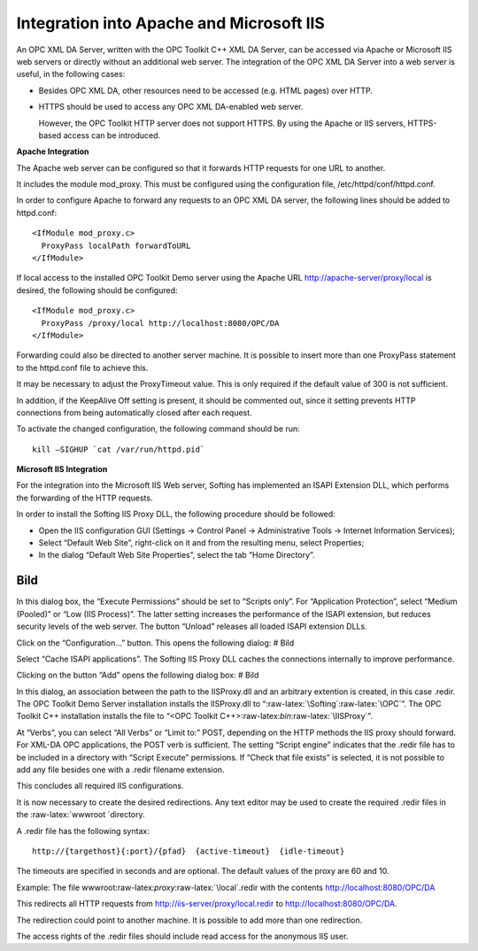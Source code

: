 **Integration into Apache and Microsoft IIS**
---------------------------------------------

An OPC XML DA Server, written with the OPC Toolkit C++ XML DA Server,
can be accessed via Apache or Microsoft IIS web servers or directly
without an additional web server. The integration of the OPC XML DA
Server into a web server is useful, in the following cases:

-  Besides OPC XML DA, other resources need to be accessed (e.g. HTML
   pages) over HTTP.

-  HTTPS should be used to access any OPC XML DA-enabled web server.

   However, the OPC Toolkit HTTP server does not support HTTPS. By using
   the Apache or IIS servers, HTTPS-based access can be introduced.

**Apache Integration**

The Apache web server can be configured so that it forwards HTTP
requests for one URL to another.

It includes the module mod_proxy. This must be configured using the
configuration file, /etc/httpd/conf/httpd.conf.

In order to configure Apache to forward any requests to an OPC XML DA
server, the following lines should be added to httpd.conf:

::

   <IfModule mod_proxy.c>
     ProxyPass localPath forwardToURL
   </IfModule>

If local access to the installed OPC Toolkit Demo server using the
Apache URL http://apache-server/proxy/local is desired, the following
should be configured:

::

   <IfModule mod_proxy.c>
     ProxyPass /proxy/local http://localhost:8080/OPC/DA
   </IfModule>

Forwarding could also be directed to another server machine. It is
possible to insert more than one ProxyPass statement to the httpd.conf
file to achieve this.

It may be necessary to adjust the ProxyTimeout value. This is only
required if the default value of 300 is not sufficient.

In addition, if the KeepAlive Off setting is present, it should be
commented out, since it setting prevents HTTP connections from being
automatically closed after each request.

To activate the changed configuration, the following command should be
run:

::

   kill –SIGHUP `cat /var/run/httpd.pid`

**Microsoft IIS Integration**

For the integration into the Microsoft IIS Web server, Softing has
implemented an ISAPI Extension DLL, which performs the forwarding of the
HTTP requests.

In order to install the Softing IIS Proxy DLL, the following procedure
should be followed:

-  Open the IIS configuration GUI (Settings -> Control Panel ->
   Administrative Tools -> Internet Information Services);
-  Select “Default Web Site”, right-click on it and from the resulting
   menu, select Properties;
-  In the dialog “Default Web Site Properties”, select the tab “Home
   Directory”.

Bild
====

In this dialog box, the “Execute Permissions” should be set to “Scripts
only”. For “Application Protection”, select “Medium (Pooled)” or “Low
(IIS Process)”. The latter setting increases the performance of the
ISAPI extension, but reduces security levels of the web server. The
button “Unload” releases all loaded ISAPI extension DLLs.

Click on the “Configuration…” button. This opens the following dialog: #
Bild

Select “Cache ISAPI applications”. The Softing IIS Proxy DLL caches the
connections internally to improve performance.

Clicking on the button “Add” opens the following dialog box: # Bild

In this dialog, an association between the path to the IISProxy.dll and
an arbitrary extention is created, in this case .redir. The OPC Toolkit
Demo Server installation installs the IISProxy.dll to
“:raw-latex:`\Softing`:raw-latex:`\OPC`”. The OPC Toolkit C++
installation installs the file to “<OPC Toolkit
C++>:raw-latex:`\bin`:raw-latex:`\IISProxy`”.

At “Verbs”, you can select “All Verbs” or “Limit to:” POST, depending on
the HTTP methods the IIS proxy should forward. For XML-DA OPC
applications, the POST verb is sufficient. The setting “Script engine”
indicates that the .redir file has to be included in a directory with
“Script Execute” permissions. If “Check that file exists” is selected,
it is not possible to add any file besides one with a .redir filename
extension.

This concludes all required IIS configurations.

It is now necessary to create the desired redirections. Any text editor
may be used to create the required .redir files in the
:raw-latex:`\wwwroot `directory.

A .redir file has the following syntax:

::

   http://{targethost}{:port}/{pfad}  {active-timeout}  {idle-timeout}

The timeouts are specified in seconds and are optional. The default
values of the proxy are 60 and 10.

Example: The file wwwroot:raw-latex:`\proxy`:raw-latex:`\local`.redir
with the contents http://localhost:8080/OPC/DA

This redirects all HTTP requests from
http://iis-server/proxy/local.redir to http://localhost:8080/OPC/DA.

The redirection could point to another machine. It is possible to add
more than one redirection.

The access rights of the .redir files should include read access for the
anonymous IIS user.
